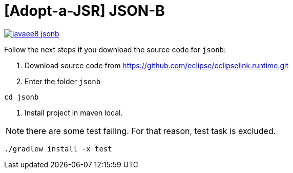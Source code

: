 = [Adopt-a-JSR] JSON-B

image:https://badges.gitter.im/perujug/javaee8-jsonb.svg[link="https://gitter.im/perujug/javaee8-jsonb?utm_source=badge&utm_medium=badge&utm_campaign=pr-badge&utm_content=badge"]

Follow the next steps if you download the source code for `jsonb`:

1. Download source code from https://github.com/eclipse/eclipselink.runtime.git

2. Enter the folder `jsonb`

[source,bash]
----
cd jsonb
----

3. Install project in maven local.

NOTE: there are some test failing. For that reason, test task is excluded.

[source,bash]
----
./gradlew install -x test
----